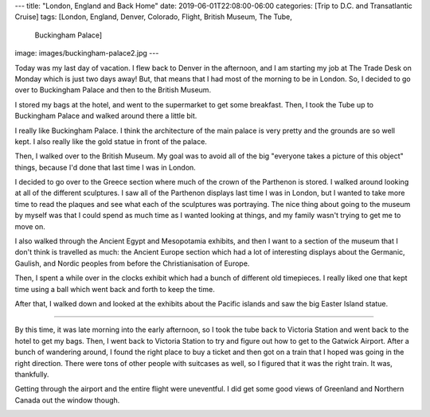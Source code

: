 ---
title: "London, England and Back Home"
date: 2019-06-01T22:08:00-06:00
categories: [Trip to D.C. and Transatlantic Cruise]
tags: [London, England, Denver, Colorado, Flight, British Museum, The Tube,
      Buckingham Palace]
image: images/buckingham-palace2.jpg
---

Today was my last day of vacation. I flew back to Denver in the afternoon, and I
am starting my job at The Trade Desk on Monday which is just two days away! But,
that means that I had most of the morning to be in London. So, I decided to go
over to Buckingham Palace and then to the British Museum.

I stored my bags at the hotel, and went to the supermarket to get some
breakfast. Then, I took the Tube up to Buckingham Palace and walked around there
a little bit.

.. image:: ./images/buckingham-palace.jpg
   :alt: Me in front of Buckingham Palace
   :align: center
   :target: ./images/buckingham-palace.jpg
   :width: 75%

.. raw:: html

   <div style="margin: 10px;"></div>

.. image:: ./images/buckingham-palace2.jpg
   :alt: A panorama of Buckingham Palace
   :align: center
   :target: ./images/buckingham-palace2.jpg
   :width: 75%

I really like Buckingham Palace. I think the architecture of the main palace is
very pretty and the grounds are so well kept. I also really like the gold statue
in front of the palace.

Then, I walked over to the British Museum. My goal was to avoid all of the big
"everyone takes a picture of this object" things, because I'd done that last
time I was in London.

I decided to go over to the Greece section where much of the crown of the
Parthenon is stored. I walked around looking at all of the different sculptures.
I saw all of the Parthenon displays last time I was in London, but I wanted to
take more time to read the plaques and see what each of the sculptures was
portraying. The nice thing about going to the museum by myself was that I could
spend as much time as I wanted looking at things, and my family wasn't trying to
get me to move on.

I also walked through the Ancient Egypt and Mesopotamia exhibits, and then I
want to a section of the museum that I don't think is travelled as much: the
Ancient Europe section which had a lot of interesting displays about the
Germanic, Gaulish, and Nordic peoples from before the Christianisation of
Europe.

Then, I spent a while over in the clocks exhibit which had a bunch of different
old timepieces. I really liked one that kept time using a ball which went back
and forth to keep the time.

.. raw:: html

    <video
      src="./images/clock.mp4"
      width="35%"
      class="align-center"
      autoplay="true"
      controls="true"
      muted="true"
      loop="true">
    </video>

After that, I walked down and looked at the exhibits about the Pacific islands
and saw the big Easter Island statue.

-------------------------------------------------------------------------------

By this time, it was late morning into the early afternoon, so I took the tube
back to Victoria Station and went back to the hotel to get my bags. Then, I went
back to Victoria Station to try and figure out how to get to the Gatwick
Airport. After a bunch of wandering around, I found the right place to buy a
ticket and then got on a train that I hoped was going in the right direction.
There were tons of other people with suitcases as well, so I figured that it was
the right train. It was, thankfully.

Getting through the airport and the entire flight were uneventful. I did get
some good views of Greenland and Northern Canada out the window though.

.. image:: ./images/greenland.jpg
   :alt: A view over the plane wing of Greenland
   :align: center
   :target: ./images/greenland.jpg
   :width: 50%
